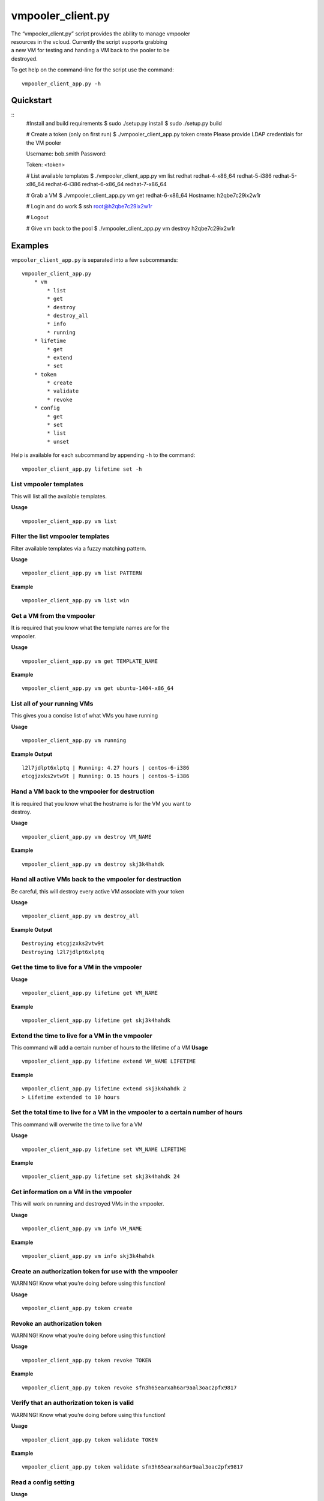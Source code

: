 vmpooler\_client.py
===================

| The “vmpooler\_client.py” script provides the ability to manage
  vmpooler
| resources in the vcloud. Currently the script supports grabbing
| a new VM for testing and handing a VM back to the pooler to be
| destroyed.

To get help on the command-line for the script use the command:

::

    vmpooler_client_app.py -h

Quickstart
~~~~~~~~~~

::
    #Install and build requirements
    $ sudo ./setup.py install
    $ sudo ./setup.py build

    # Create a token (only on first run)
    $ ./vmpooler_client_app.py token create
    Please provide LDAP credentials for the VM pooler

    Username: bob.smith
    Password:

    Token: <token>

    # List available templates
    $ ./vmpooler_client_app.py vm list redhat
    redhat-4-x86_64
    redhat-5-i386
    redhat-5-x86_64
    redhat-6-i386
    redhat-6-x86_64
    redhat-7-x86_64

    # Grab a VM
    $ ./vmpooler_client_app.py vm get redhat-6-x86_64
    Hostname: h2qbe7c29ix2w1r

    # Login and do work
    $ ssh root@h2qbe7c29ix2w1r

    # Logout

    # Give vm back to the pool
    $ ./vmpooler_client_app.py vm destroy h2qbe7c29ix2w1r

Examples
~~~~~~~~

``vmpooler_client_app.py`` is separated into a few subcommands:

::

    vmpooler_client_app.py
        * vm
            * list
            * get
            * destroy
            * destroy_all
            * info
            * running
        * lifetime
            * get
            * extend
            * set
        * token
            * create
            * validate
            * revoke
        * config
            * get
            * set
            * list
            * unset

Help is available for each subcommand by appending ``-h`` to the
command:

::

    vmpooler_client_app.py lifetime set -h

List vmpooler templates
^^^^^^^^^^^^^^^^^^^^^^^

This will list all the available templates.

**Usage**

::

    vmpooler_client_app.py vm list

Filter the list vmpooler templates
^^^^^^^^^^^^^^^^^^^^^^^^^^^^^^^^^^

Filter available templates via a fuzzy matching pattern.

**Usage**

::

    vmpooler_client_app.py vm list PATTERN

**Example**

::

    vmpooler_client_app.py vm list win

Get a VM from the vmpooler
^^^^^^^^^^^^^^^^^^^^^^^^^^

| It is required that you know what the template names are for the
| vmpooler.

**Usage**

::

    vmpooler_client_app.py vm get TEMPLATE_NAME

**Example**

::

    vmpooler_client_app.py vm get ubuntu-1404-x86_64

List all of your running VMs
^^^^^^^^^^^^^^^^^^^^^^^^^^^^

This gives you a concise list of what VMs you have running

**Usage**

::

    vmpooler_client_app.py vm running

**Example Output**

::

    l2l7jdlpt6xlptq | Running: 4.27 hours | centos-6-i386
    etcgjzxks2vtw9t | Running: 0.15 hours | centos-5-i386

Hand a VM back to the vmpooler for destruction
^^^^^^^^^^^^^^^^^^^^^^^^^^^^^^^^^^^^^^^^^^^^^^

| It is required that you know what the hostname is for the VM you want
  to
| destroy.

**Usage**

::

    vmpooler_client_app.py vm destroy VM_NAME

**Example**

::

    vmpooler_client_app.py vm destroy skj3k4hahdk

Hand all active VMs back to the vmpooler for destruction
^^^^^^^^^^^^^^^^^^^^^^^^^^^^^^^^^^^^^^^^^^^^^^^^^^^^^^^^

Be careful, this will destroy every active VM associate with your token

**Usage**

::

    vmpooler_client_app.py vm destroy_all

**Example Output**

::

    Destroying etcgjzxks2vtw9t
    Destroying l2l7jdlpt6xlptq

Get the time to live for a VM in the vmpooler
^^^^^^^^^^^^^^^^^^^^^^^^^^^^^^^^^^^^^^^^^^^^^

**Usage**

::

    vmpooler_client_app.py lifetime get VM_NAME

**Example**

::

    vmpooler_client_app.py lifetime get skj3k4hahdk

Extend the time to live for a VM in the vmpooler
^^^^^^^^^^^^^^^^^^^^^^^^^^^^^^^^^^^^^^^^^^^^^^^^

This command will add a certain number of hours to the lifetime of a VM
**Usage**

::

    vmpooler_client_app.py lifetime extend VM_NAME LIFETIME

**Example**

::

    vmpooler_client_app.py lifetime extend skj3k4hahdk 2
    > Lifetime extended to 10 hours

Set the total time to live for a VM in the vmpooler to a certain number of hours
^^^^^^^^^^^^^^^^^^^^^^^^^^^^^^^^^^^^^^^^^^^^^^^^^^^^^^^^^^^^^^^^^^^^^^^^^^^^^^^^

This command will overwrite the time to live for a VM

**Usage**

::

    vmpooler_client_app.py lifetime set VM_NAME LIFETIME

**Example**

::

    vmpooler_client_app.py lifetime set skj3k4hahdk 24

Get information on a VM in the vmpooler
^^^^^^^^^^^^^^^^^^^^^^^^^^^^^^^^^^^^^^^

This will work on running and destroyed VMs in the vmpooler.

**Usage**

::

    vmpooler_client_app.py vm info VM_NAME

**Example**

::

    vmpooler_client_app.py vm info skj3k4hahdk

Create an authorization token for use with the vmpooler
^^^^^^^^^^^^^^^^^^^^^^^^^^^^^^^^^^^^^^^^^^^^^^^^^^^^^^^

WARNING! Know what you’re doing before using this function!

**Usage**

::

    vmpooler_client_app.py token create

Revoke an authorization token
^^^^^^^^^^^^^^^^^^^^^^^^^^^^^

WARNING! Know what you’re doing before using this function!

**Usage**

::

    vmpooler_client_app.py token revoke TOKEN

**Example**

::

    vmpooler_client_app.py token revoke sfn3h65earxah6ar9aal3oac2pfx9817

Verify that an authorization token is valid
^^^^^^^^^^^^^^^^^^^^^^^^^^^^^^^^^^^^^^^^^^^

WARNING! Know what you’re doing before using this function!

**Usage**

::

    vmpooler_client_app.py token validate TOKEN

**Example**

::

    vmpooler_client_app.py token validate sfn3h65earxah6ar9aal3oac2pfx9817

Read a config setting
^^^^^^^^^^^^^^^^^^^^^

**Usage**

::

    vmpooler_client_app.py config get SETTING_NAME

**Example**

::

    vmpooler_client_app.py config get username

Modify/create a config setting
^^^^^^^^^^^^^^^^^^^^^^^^^^^^^^

Modify an existing setting or create add a new setting if it doesn’t
exist yet.

**Usage**

::

    vmpooler_client_app.py config set SETTING_NAME VALUE

**Examples**

::

    vmpooler_client_app.py config set username bob.smith
    vmpooler_client_app.py config set a_new_setting some_value

Remove a config setting
^^^^^^^^^^^^^^^^^^^^^^^

**Usage**

::

    vmpooler_client_app.py config unset SETTING_NAME

**Example**

::

    vmpooler_client_app.py config unset auth_token

List all config settings
^^^^^^^^^^^^^^^^^^^^^^^^

| Print all the settings in the config file
| **Usage**

::

    vmpooler_client_app.py config list
